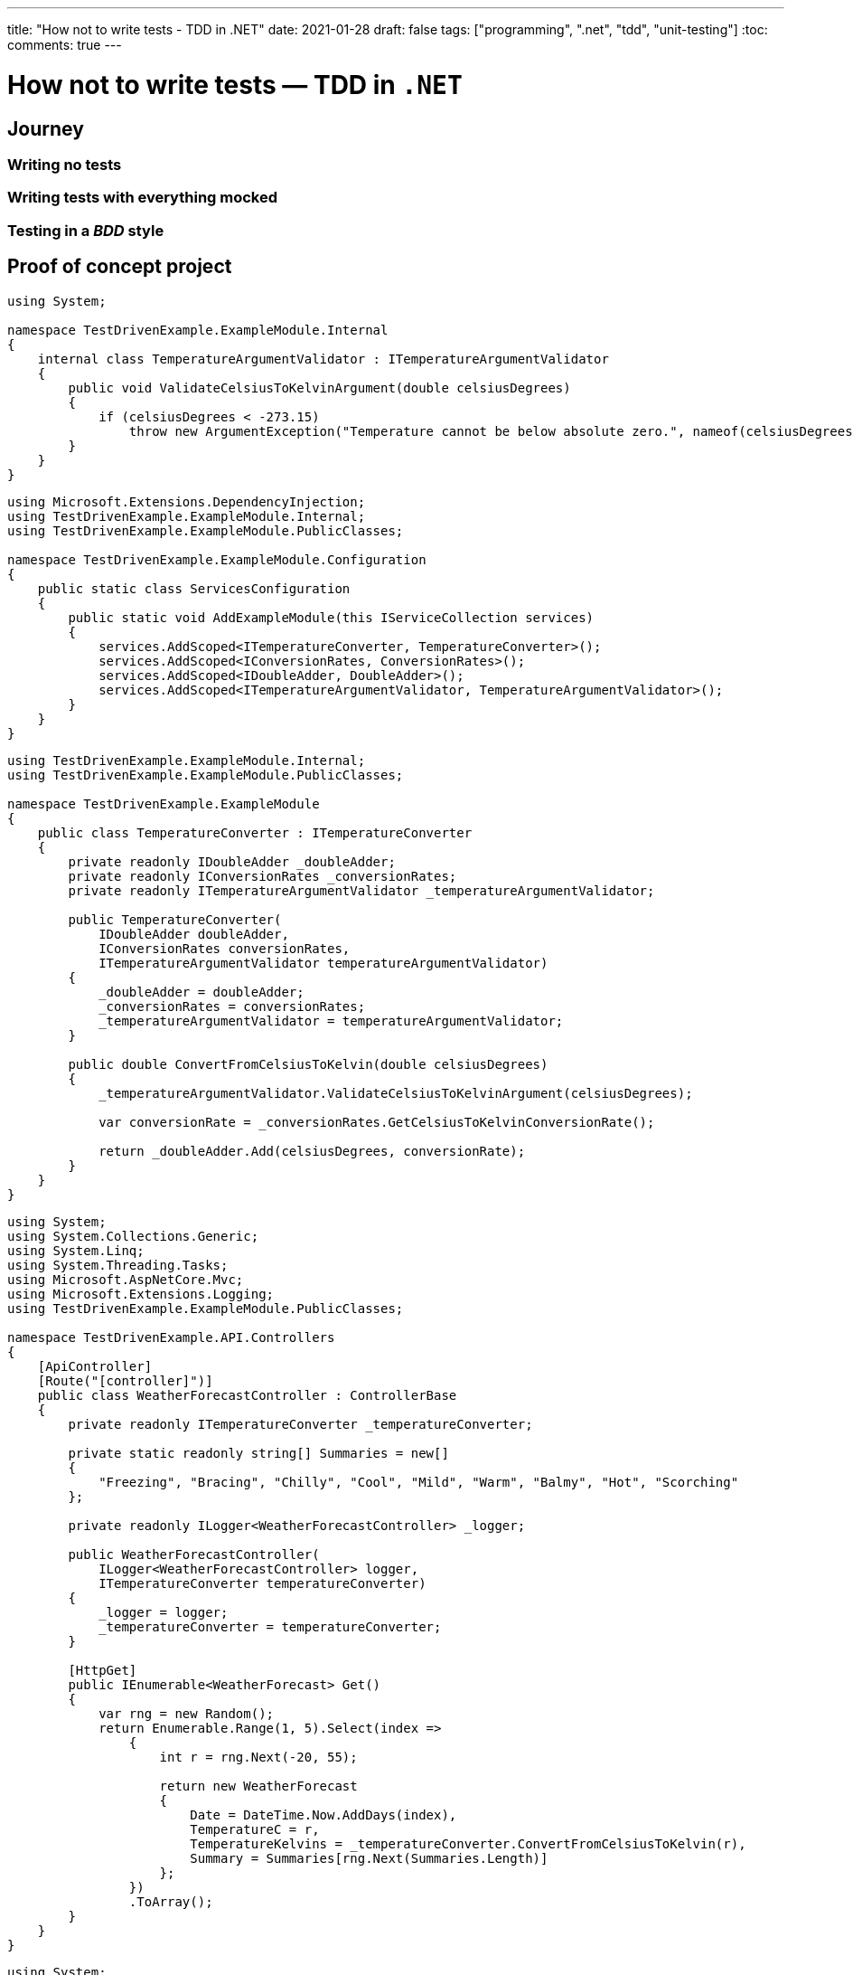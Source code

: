 ---
title: "How not to write tests - TDD in .NET"
date: 2021-01-28
draft: false
tags: ["programming", ".net", "tdd", "unit-testing"]
:toc:
comments: true
---

= How not to write tests — TDD in `.NET`

== Journey
=== Writing no tests
=== Writing tests with everything mocked
=== Testing in a _BDD_ style
// mention it's not clean code!
// unit test where `unit` is module not a class
// API of a module is project with a couple of public classes

== Proof of concept project

// Use internal keyword to hide implementation
[source,csharp]
----
using System;

namespace TestDrivenExample.ExampleModule.Internal
{
    internal class TemperatureArgumentValidator : ITemperatureArgumentValidator
    {
        public void ValidateCelsiusToKelvinArgument(double celsiusDegrees)
        {
            if (celsiusDegrees < -273.15)
                throw new ArgumentException("Temperature cannot be below absolute zero.", nameof(celsiusDegrees));
        }
    }
}
----

// Be able to swap implementations of internal classes using extension method
[source,csharp]
----
using Microsoft.Extensions.DependencyInjection;
using TestDrivenExample.ExampleModule.Internal;
using TestDrivenExample.ExampleModule.PublicClasses;

namespace TestDrivenExample.ExampleModule.Configuration
{
    public static class ServicesConfiguration
    {
        public static void AddExampleModule(this IServiceCollection services)
        {
            services.AddScoped<ITemperatureConverter, TemperatureConverter>();
            services.AddScoped<IConversionRates, ConversionRates>();
            services.AddScoped<IDoubleAdder, DoubleAdder>();
            services.AddScoped<ITemperatureArgumentValidator, TemperatureArgumentValidator>();
        }
    }
}
----

// Make classes not coupled by using constructor injection with an IoC container
[source,csharp]
----
using TestDrivenExample.ExampleModule.Internal;
using TestDrivenExample.ExampleModule.PublicClasses;

namespace TestDrivenExample.ExampleModule
{
    public class TemperatureConverter : ITemperatureConverter
    {
        private readonly IDoubleAdder _doubleAdder;
        private readonly IConversionRates _conversionRates;
        private readonly ITemperatureArgumentValidator _temperatureArgumentValidator;

        public TemperatureConverter(
            IDoubleAdder doubleAdder,
            IConversionRates conversionRates,
            ITemperatureArgumentValidator temperatureArgumentValidator)
        {
            _doubleAdder = doubleAdder;
            _conversionRates = conversionRates;
            _temperatureArgumentValidator = temperatureArgumentValidator;
        }

        public double ConvertFromCelsiusToKelvin(double celsiusDegrees)
        {
            _temperatureArgumentValidator.ValidateCelsiusToKelvinArgument(celsiusDegrees);

            var conversionRate = _conversionRates.GetCelsiusToKelvinConversionRate();

            return _doubleAdder.Add(celsiusDegrees, conversionRate);
        }
    }
}
----

// Usage module API in controller
[source,csharp]
----
using System;
using System.Collections.Generic;
using System.Linq;
using System.Threading.Tasks;
using Microsoft.AspNetCore.Mvc;
using Microsoft.Extensions.Logging;
using TestDrivenExample.ExampleModule.PublicClasses;

namespace TestDrivenExample.API.Controllers
{
    [ApiController]
    [Route("[controller]")]
    public class WeatherForecastController : ControllerBase
    {
        private readonly ITemperatureConverter _temperatureConverter;

        private static readonly string[] Summaries = new[]
        {
            "Freezing", "Bracing", "Chilly", "Cool", "Mild", "Warm", "Balmy", "Hot", "Scorching"
        };

        private readonly ILogger<WeatherForecastController> _logger;

        public WeatherForecastController(
            ILogger<WeatherForecastController> logger,
            ITemperatureConverter temperatureConverter)
        {
            _logger = logger;
            _temperatureConverter = temperatureConverter;
        }

        [HttpGet]
        public IEnumerable<WeatherForecast> Get()
        {
            var rng = new Random();
            return Enumerable.Range(1, 5).Select(index =>
                {
                    int r = rng.Next(-20, 55);

                    return new WeatherForecast
                    {
                        Date = DateTime.Now.AddDays(index),
                        TemperatureC = r,
                        TemperatureKelvins = _temperatureConverter.ConvertFromCelsiusToKelvin(r),
                        Summary = Summaries[rng.Next(Summaries.Length)]
                    };
                })
                .ToArray();
        }
    }
}
----

// Usage of module's extension method in Startup.cs
[source,csharp]
----
using System;
using System.Collections.Generic;
using System.Linq;
using System.Threading.Tasks;
using Microsoft.AspNetCore.Builder;
using Microsoft.AspNetCore.Hosting;
using Microsoft.AspNetCore.HttpsPolicy;
using Microsoft.AspNetCore.Mvc;
using Microsoft.Extensions.Configuration;
using Microsoft.Extensions.DependencyInjection;
using Microsoft.Extensions.Hosting;
using Microsoft.Extensions.Logging;
using Microsoft.OpenApi.Models;
using TestDrivenExample.ExampleModule.Configuration;

namespace TestDrivenExample.API
{
    public class Startup
    {
        public Startup(IConfiguration configuration)
        {
            Configuration = configuration;
        }

        public IConfiguration Configuration { get; }

        // This method gets called by the runtime. Use this method to add services to the container.
        public void ConfigureServices(IServiceCollection services)
        {
            services.AddControllers();
            services.AddSwaggerGen(c =>
            {
                c.SwaggerDoc("v1", new OpenApiInfo {Title = "TestDrivenExample.API", Version = "v1"});
            });

            services.AddExampleModule();
        }

        // This method gets called by the runtime. Use this method to configure the HTTP request pipeline.
        public void Configure(IApplicationBuilder app, IWebHostEnvironment env)
        {
            if (env.IsDevelopment())
            {
                app.UseDeveloperExceptionPage();
                app.UseSwagger();
                app.UseSwaggerUI(c => c.SwaggerEndpoint("/swagger/v1/swagger.json", "TestDrivenExample.API v1"));
            }

            app.UseHttpsRedirection();

            app.UseRouting();

            app.UseAuthorization();

            app.UseEndpoints(endpoints => { endpoints.MapControllers(); });
        }
    }
}
----

// Usage of IoC container and interface in tests
[source,csharp]
----
using System;
using FluentAssertions;
using Microsoft.Extensions.DependencyInjection;
using NUnit.Framework;
using TestDrivenExample.ExampleModule.Configuration;
using TestDrivenExample.ExampleModule.PublicClasses;

namespace TestDrivenExample.Tests
{
    public class TemperatureConverterTests
    {
        private ITemperatureConverter _temperatureConverter;

        [SetUp]
        public void Setup()
        {
            var serviceCollection = new ServiceCollection();
            serviceCollection.AddExampleModule();

            ServiceProvider serviceProvider = serviceCollection.BuildServiceProvider();
            _temperatureConverter = serviceProvider.GetService<ITemperatureConverter>();
        }

        [TestCase(10, 283.15)]
        [TestCase(20, 293.15)]
        [TestCase(100, 373.15)]
        [TestCase(500, 773.15)]
        [TestCase(5000, 5273.15)]
        public void Should_Convert_Degrees_From_Celsius_To_Kelvin(double celsiusDegrees, double expectedResult)
        {
            var valueInKelvins = _temperatureConverter.ConvertFromCelsiusToKelvin(celsiusDegrees);

            valueInKelvins.Should().Be(expectedResult);
        }

        [TestCase(-273.16)]
        [TestCase(-373.15)]
        [TestCase(-1000)]
        public void Should_Throw_Argument_Exception_If_Input_Below_Absolute_Zero(double celsiusDegrees)
        {
            Action convertAction = () => _temperatureConverter.ConvertFromCelsiusToKelvin(celsiusDegrees);

            convertAction.Should().Throw<ArgumentException>();
        }
    }
}
----

== Links

. https://www.youtube.com/watch?v=EZ05e7EMOLM[]
. https://mtlynch.io/good-developers-bad-tests
. https://www.amazon.com/Test-Driven-Development-Kent-Beck/dp/0321146530#ace-g2545694624

=== repo link
https://github.com/matishadow/TDD-.NET-Example[]

